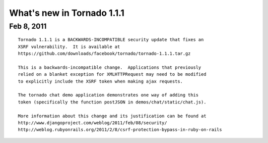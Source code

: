 What's new in Tornado 1.1.1
===========================

Feb 8, 2011
-----------

::

    Tornado 1.1.1 is a BACKWARDS-INCOMPATIBLE security update that fixes an
    XSRF vulnerability.  It is available at
    https://github.com/downloads/facebook/tornado/tornado-1.1.1.tar.gz

    This is a backwards-incompatible change.  Applications that previously
    relied on a blanket exception for XMLHTTPRequest may need to be modified
    to explicitly include the XSRF token when making ajax requests.

    The tornado chat demo application demonstrates one way of adding this
    token (specifically the function postJSON in demos/chat/static/chat.js).

    More information about this change and its justification can be found at
    http://www.djangoproject.com/weblog/2011/feb/08/security/
    http://weblog.rubyonrails.org/2011/2/8/csrf-protection-bypass-in-ruby-on-rails
